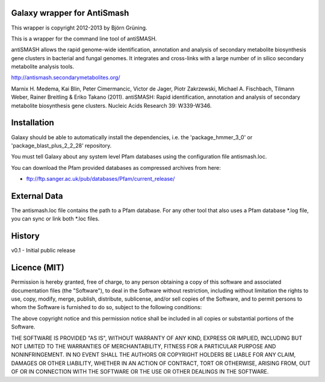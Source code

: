 Galaxy wrapper for AntiSmash
=====================================

This wrapper is copyright 2012-2013 by Björn Grüning.

This is a wrapper for the command line tool of antiSMASH.

antiSMASH allows the rapid genome-wide identification, annotation and analysis of secondary metabolite biosynthesis gene clusters in bacterial and fungal genomes.
It integrates and cross-links with a large number of in silico secondary metabolite analysis tools.

http://antismash.secondarymetabolites.org/

Marnix H. Medema, Kai Blin, Peter Cimermancic, Victor de Jager, Piotr Zakrzewski, Michael A. Fischbach, Tilmann Weber, Rainer Breitling & Eriko Takano (2011).
antiSMASH: Rapid identification, annotation and analysis of secondary metabolite biosynthesis gene clusters. Nucleic Acids Research 39: W339-W346.


Installation
============

Galaxy should be able to automatically install the dependencies, i.e. the
'package_hmmer_3_0' or 'package_blast_plus_2_2_28' repository.

You must tell Galaxy about any system level Pfam databases using the configuration
file antismash.loc.

You can download the Pfam provided databases as compressed archives from here:

* ftp://ftp.sanger.ac.uk/pub/databases/Pfam/current_release/


External Data
=============

The antismash.loc file contains the path to a Pfam database.
For any other tool that also uses a Pfam database *.log file, you can sync or link both *.loc files.



History
=======

v0.1 - Initial public release


Licence (MIT)
=============

Permission is hereby granted, free of charge, to any person obtaining a copy
of this software and associated documentation files (the "Software"), to deal
in the Software without restriction, including without limitation the rights
to use, copy, modify, merge, publish, distribute, sublicense, and/or sell
copies of the Software, and to permit persons to whom the Software is
furnished to do so, subject to the following conditions:

The above copyright notice and this permission notice shall be included in
all copies or substantial portions of the Software.

THE SOFTWARE IS PROVIDED "AS IS", WITHOUT WARRANTY OF ANY KIND, EXPRESS OR
IMPLIED, INCLUDING BUT NOT LIMITED TO THE WARRANTIES OF MERCHANTABILITY,
FITNESS FOR A PARTICULAR PURPOSE AND NONINFRINGEMENT. IN NO EVENT SHALL THE
AUTHORS OR COPYRIGHT HOLDERS BE LIABLE FOR ANY CLAIM, DAMAGES OR OTHER
LIABILITY, WHETHER IN AN ACTION OF CONTRACT, TORT OR OTHERWISE, ARISING FROM,
OUT OF OR IN CONNECTION WITH THE SOFTWARE OR THE USE OR OTHER DEALINGS IN
THE SOFTWARE.

